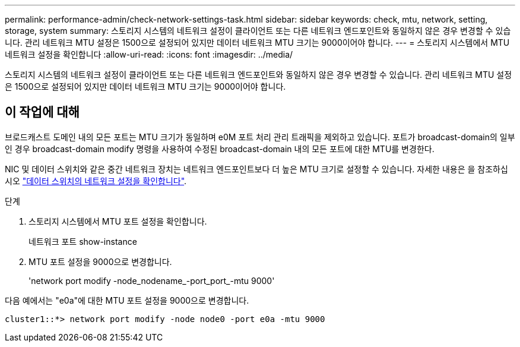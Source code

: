 ---
permalink: performance-admin/check-network-settings-task.html 
sidebar: sidebar 
keywords: check, mtu, network, setting, storage, system 
summary: 스토리지 시스템의 네트워크 설정이 클라이언트 또는 다른 네트워크 엔드포인트와 동일하지 않은 경우 변경할 수 있습니다. 관리 네트워크 MTU 설정은 1500으로 설정되어 있지만 데이터 네트워크 MTU 크기는 9000이어야 합니다. 
---
= 스토리지 시스템에서 MTU 네트워크 설정을 확인합니다
:allow-uri-read: 
:icons: font
:imagesdir: ../media/


[role="lead"]
스토리지 시스템의 네트워크 설정이 클라이언트 또는 다른 네트워크 엔드포인트와 동일하지 않은 경우 변경할 수 있습니다. 관리 네트워크 MTU 설정은 1500으로 설정되어 있지만 데이터 네트워크 MTU 크기는 9000이어야 합니다.



== 이 작업에 대해

브로드캐스트 도메인 내의 모든 포트는 MTU 크기가 동일하며 e0M 포트 처리 관리 트래픽을 제외하고 있습니다. 포트가 broadcast-domain의 일부인 경우 broadcast-domain modify 명령을 사용하여 수정된 broadcast-domain 내의 모든 포트에 대한 MTU를 변경한다.

NIC 및 데이터 스위치와 같은 중간 네트워크 장치는 네트워크 엔드포인트보다 더 높은 MTU 크기로 설정할 수 있습니다. 자세한 내용은 을 참조하십시오 link:https://docs.netapp.com/us-en/ontap/performance-admin/check-network-settings-data-switches-task.html["데이터 스위치의 네트워크 설정을 확인합니다"].

.단계
. 스토리지 시스템에서 MTU 포트 설정을 확인합니다.
+
네트워크 포트 show-instance

. MTU 포트 설정을 9000으로 변경합니다.
+
'network port modify -node_nodename_-port_port_-mtu 9000'



다음 예에서는 "e0a"에 대한 MTU 포트 설정을 9000으로 변경합니다.

[listing]
----
cluster1::*> network port modify -node node0 -port e0a -mtu 9000
----